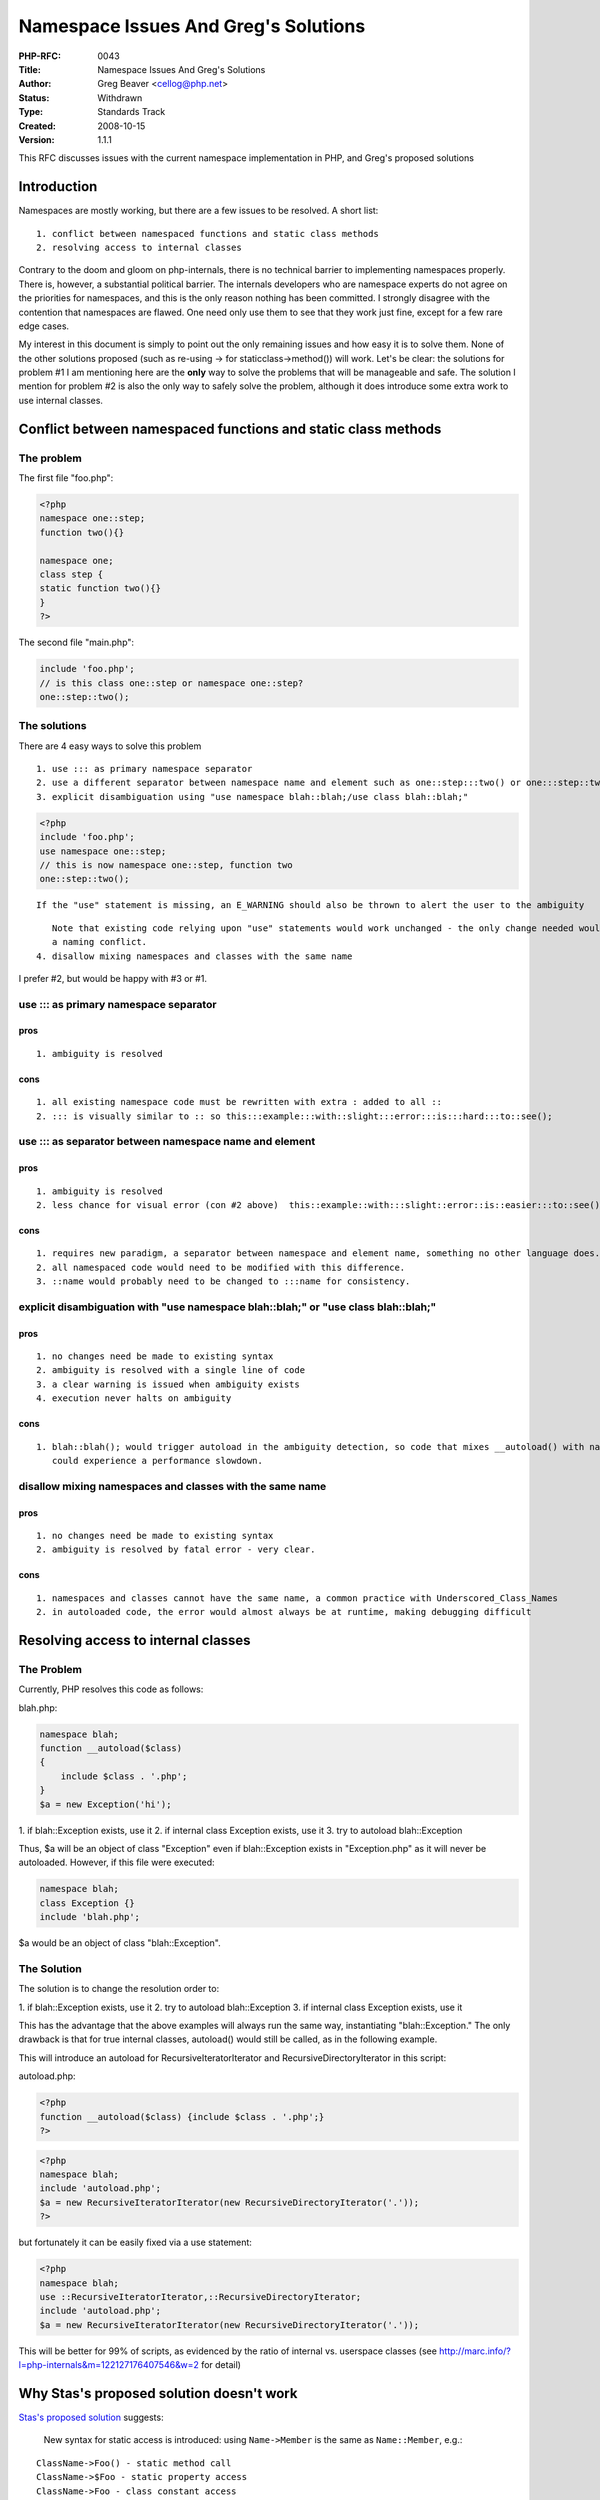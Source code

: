 Namespace Issues And Greg's Solutions
=====================================

:PHP-RFC: 0043
:Title: Namespace Issues And Greg's Solutions
:Author: Greg Beaver <cellog@php.net>
:Status: Withdrawn
:Type: Standards Track
:Created: 2008-10-15
:Version: 1.1.1

This RFC discusses issues with the current namespace implementation in
PHP, and Greg's proposed solutions

Introduction
------------

Namespaces are mostly working, but there are a few issues to be
resolved. A short list:

::

   1. conflict between namespaced functions and static class methods
   2. resolving access to internal classes

Contrary to the doom and gloom on php-internals, there is no technical
barrier to implementing namespaces properly. There is, however, a
substantial political barrier. The internals developers who are
namespace experts do not agree on the priorities for namespaces, and
this is the only reason nothing has been committed. I strongly disagree
with the contention that namespaces are flawed. One need only use them
to see that they work just fine, except for a few rare edge cases.

My interest in this document is simply to point out the only remaining
issues and how easy it is to solve them. None of the other solutions
proposed (such as re-using -> for staticclass->method()) will work.
Let's be clear: the solutions for problem #1 I am mentioning here are
the **only** way to solve the problems that will be manageable and safe.
The solution I mention for problem #2 is also the only way to safely
solve the problem, although it does introduce some extra work to use
internal classes.

Conflict between namespaced functions and static class methods
--------------------------------------------------------------

The problem
~~~~~~~~~~~

The first file "foo.php":

.. code:: php

   <?php
   namespace one::step;
   function two(){}

   namespace one;
   class step {
   static function two(){}
   }
   ?>

The second file "main.php":

.. code:: php

   include 'foo.php';
   // is this class one::step or namespace one::step?
   one::step::two();

The solutions
~~~~~~~~~~~~~

There are 4 easy ways to solve this problem

::

   1. use ::: as primary namespace separator
   2. use a different separator between namespace name and element such as one::step:::two() or one:::step::two()
   3. explicit disambiguation using "use namespace blah::blah;/use class blah::blah;"

.. code:: php

   <?php
   include 'foo.php';
   use namespace one::step;
   // this is now namespace one::step, function two
   one::step::two();

::

      If the "use" statement is missing, an E_WARNING should also be thrown to alert the user to the ambiguity

::

      Note that existing code relying upon "use" statements would work unchanged - the only change needed would be in the case of
      a naming conflict.
   4. disallow mixing namespaces and classes with the same name

I prefer #2, but would be happy with #3 or #1.

use ::: as primary namespace separator
~~~~~~~~~~~~~~~~~~~~~~~~~~~~~~~~~~~~~~

pros
''''

::

   1. ambiguity is resolved

cons
''''

::

   1. all existing namespace code must be rewritten with extra : added to all ::
   2. ::: is visually similar to :: so this:::example:::with::slight:::error:::is:::hard:::to::see();

use ::: as separator between namespace name and element
~~~~~~~~~~~~~~~~~~~~~~~~~~~~~~~~~~~~~~~~~~~~~~~~~~~~~~~

.. _pros-1:

pros
''''

::

   1. ambiguity is resolved
   2. less chance for visual error (con #2 above)  this::example::with:::slight::error::is::easier:::to::see();

.. _cons-1:

cons
''''

::

   1. requires new paradigm, a separator between namespace and element name, something no other language does.
   2. all namespaced code would need to be modified with this difference.
   3. ::name would probably need to be changed to :::name for consistency.

explicit disambiguation with "use namespace blah::blah;" or "use class blah::blah;"
~~~~~~~~~~~~~~~~~~~~~~~~~~~~~~~~~~~~~~~~~~~~~~~~~~~~~~~~~~~~~~~~~~~~~~~~~~~~~~~~~~~

.. _pros-2:

pros
''''

::

   1. no changes need be made to existing syntax
   2. ambiguity is resolved with a single line of code
   3. a clear warning is issued when ambiguity exists
   4. execution never halts on ambiguity

.. _cons-2:

cons
''''

::

   1. blah::blah(); would trigger autoload in the ambiguity detection, so code that mixes __autoload() with namespaced functions
      could experience a performance slowdown.

disallow mixing namespaces and classes with the same name
~~~~~~~~~~~~~~~~~~~~~~~~~~~~~~~~~~~~~~~~~~~~~~~~~~~~~~~~~

.. _pros-3:

pros
''''

::

   1. no changes need be made to existing syntax
   2. ambiguity is resolved by fatal error - very clear.

.. _cons-3:

cons
''''

::

   1. namespaces and classes cannot have the same name, a common practice with Underscored_Class_Names
   2. in autoloaded code, the error would almost always be at runtime, making debugging difficult

Resolving access to internal classes
------------------------------------

.. _the-problem-1:

The Problem
~~~~~~~~~~~

Currently, PHP resolves this code as follows:

blah.php:

.. code:: php

   namespace blah;
   function __autoload($class)
   {
       include $class . '.php';
   }
   $a = new Exception('hi');

1. if blah::Exception exists, use it 2. if internal class Exception
exists, use it 3. try to autoload blah::Exception

Thus, $a will be an object of class "Exception" even if blah::Exception
exists in "Exception.php" as it will never be autoloaded. However, if
this file were executed:

.. code:: php

   namespace blah;
   class Exception {}
   include 'blah.php';

$a would be an object of class "blah::Exception".

The Solution
~~~~~~~~~~~~

The solution is to change the resolution order to:

1. if blah::Exception exists, use it 2. try to autoload blah::Exception
3. if internal class Exception exists, use it

This has the advantage that the above examples will always run the same
way, instantiating "blah::Exception." The only drawback is that for true
internal classes, autoload() would still be called, as in the following
example.

This will introduce an autoload for RecursiveIteratorIterator and
RecursiveDirectoryIterator in this script:

autoload.php:

.. code:: php

   <?php
   function __autoload($class) {include $class . '.php';}
   ?>

.. code:: php

   <?php
   namespace blah;
   include 'autoload.php';
   $a = new RecursiveIteratorIterator(new RecursiveDirectoryIterator('.'));
   ?>

but fortunately it can be easily fixed via a use statement:

.. code:: php

   <?php
   namespace blah;
   use ::RecursiveIteratorIterator,::RecursiveDirectoryIterator;
   include 'autoload.php';
   $a = new RecursiveIteratorIterator(new RecursiveDirectoryIterator('.'));

This will be better for 99% of scripts, as evidenced by the ratio of
internal vs. userspace classes (see
http://marc.info/?l=php-internals&m=122127176407546&w=2 for detail)

Why Stas's proposed solution doesn't work
-----------------------------------------

`Stas's proposed
solution </rfc/namespaceref#namespaces_with_functionsconstants>`__
suggests:

   New syntax for static access is introduced: using ``Name->Member`` is
   the same as ``Name::Member``, e.g.:

::

   ClassName->Foo() - static method call
   ClassName->$Foo - static property access
   ClassName->Foo - class constant access

Although this would in theory solve the ambiguity, it does not solve the
ambiguity for all existing code, which as we know uses this syntax:

.. code:: php

   <?php
   ClassName::Foo();
   ?>

In fact, this proposal would require every single reference to a static
method or class constant to be rewritten as ClassName->Foo(), a major
shift in the language. Inertia will prevent PHP developers from doing
this, just as it has for all other quick fixes introduced. For example,
many PHP projects circumvented the need to rewrite code that relied upon
register_globals by simply importing $_GET and $_POST into the global
space, introducing a whole new host of security issues that Stefan Esser
and others have repeatedly ranted about with good reason.

The only fixes that can solve the problem are fixes that do **not**
force PHP developers to rewrite code. Every proposal below would only
require changes to as-yet-unwritten code. Solution #3 would in fact not
even require changes to code written based on PHP 5.3alpha2. Solution #1
and #2 would require code based on PHP 5.3alpha2 namespaces to be
modified, and Solution #4 may require re-factoring of code if namespaces
and classes share the same name.

Changelog
---------

-  Version 1.1: add `new
   section <#why_stas_s_proposed_solution_doesn_t_work>`__ to explain
   why ClassName->Blah fails to solve the problem
-  Version 1.1.1: move Classname->Blah to bottom of proposal for reading
   flow

Additional Metadata
-------------------

:Original Authors: Greg Beaver cellog@php.net
:Original Status: Under Discussion
:Slug: namespaceissues
:Wiki URL: https://wiki.php.net/rfc/namespaceissues
